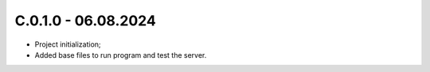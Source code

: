 
C.0.1.0 - 06.08.2024
------
* Project initialization;
* Added base files to run program and test the server.